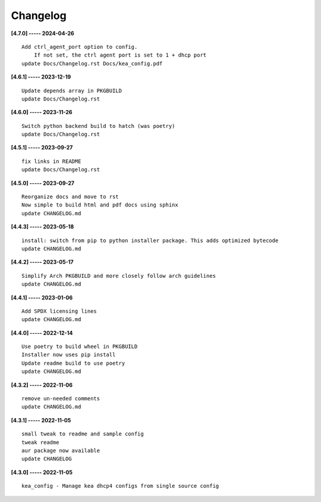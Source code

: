 Changelog
=========

**[4.7.0] ----- 2024-04-26** ::

	    Add ctrl_agent_port option to config.
	        If not set, the ctrl agent port is set to 1 + dhcp port
	    update Docs/Changelog.rst Docs/kea_config.pdf


**[4.6.1] ----- 2023-12-19** ::

	    Update depends array in PKGBUILD
	    update Docs/Changelog.rst


**[4.6.0] ----- 2023-11-26** ::

	    Switch python backend build to hatch (was poetry)
	    update Docs/Changelog.rst


**[4.5.1] ----- 2023-09-27** ::

	    fix links in README
	    update Docs/Changelog.rst


**[4.5.0] ----- 2023-09-27** ::

	    Reorganize docs and move to rst
	    Now simple to build html and pdf docs using sphinx
	    update CHANGELOG.md


**[4.4.3] ----- 2023-05-18** ::

	    install: switch from pip to python installer package. This adds optimized bytecode
	    update CHANGELOG.md


**[4.4.2] ----- 2023-05-17** ::

	    Simplify Arch PKGBUILD and more closely follow arch guidelines
	    update CHANGELOG.md


**[4.4.1] ----- 2023-01-06** ::

	    Add SPDX licensing lines
	    update CHANGELOG.md


**[4.4.0] ----- 2022-12-14** ::

	    Use poetry to build wheel in PKGBUILD
	    Installer now uses pip install
	    Update readme build to use poetry
	    update CHANGELOG.md


**[4.3.2] ----- 2022-11-06** ::

	    remove un-needed comments
	    update CHANGELOG.md


**[4.3.1] ----- 2022-11-05** ::

	    small tweak to readme and sample config
	    tweak readme
	    aur package now available
	    update CHANGELOG


**[4.3.0] ----- 2022-11-05** ::

	    kea_config - Manage kea dhcp4 configs from single source config


